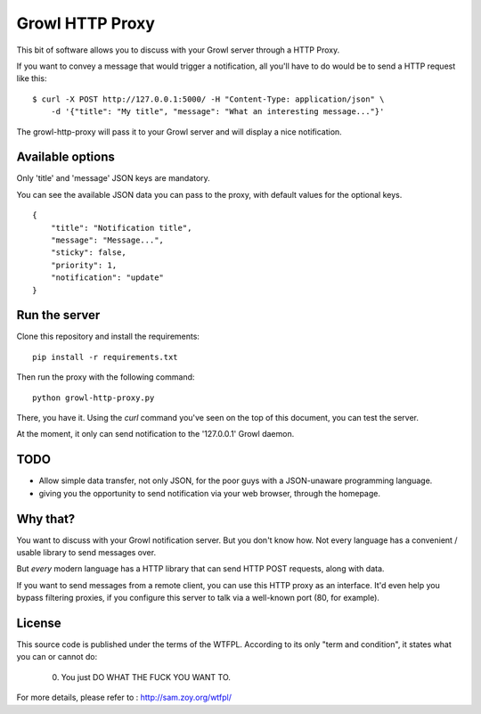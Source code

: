 ================
Growl HTTP Proxy
================

This bit of software allows you to discuss with your Growl server through a HTTP
Proxy.

If you want to convey a message that would trigger a notification, all you'll
have to do would be to send a HTTP request like this:

::

    $ curl -X POST http://127.0.0.1:5000/ -H "Content-Type: application/json" \
        -d '{"title": "My title", "message": "What an interesting message..."}'

The growl-http-proxy will pass it to your Growl server and will display a nice
notification.

Available options
=================

Only 'title' and 'message' JSON keys are mandatory.

You can see the available JSON data you can pass to the proxy, with default
values for the optional keys.

::

    {
        "title": "Notification title",
        "message": "Message...",
        "sticky": false,
        "priority": 1,
        "notification": "update"
    }

Run the server
==============

Clone this repository and install the requirements::

    pip install -r requirements.txt

Then run the proxy with the following command::

    python growl-http-proxy.py

There, you have it. Using the `curl` command you've seen on the top of this
document, you can test the server.

At the moment, it only can send notification to the '127.0.0.1' Growl daemon.

TODO
====

* Allow simple data transfer, not only JSON, for the poor guys with a
  JSON-unaware programming language.
* giving you the opportunity to send notification via your web browser, through
  the homepage.

Why that?
=========

You want to discuss with your Growl notification server. But you don't know how.
Not every language has a convenient / usable library to send messages over.

But *every* modern language has a HTTP library that can send HTTP POST requests,
along with data.

If you want to send messages from a remote client, you can use this HTTP proxy
as an interface. It'd even help you bypass filtering proxies, if you configure
this server to talk via a well-known port (80, for example).

License
=======

This source code is published under the terms of the WTFPL. According to its only
"term and condition", it states what you can or cannot do:

     0. You just DO WHAT THE FUCK YOU WANT TO.

For more details, please refer to : http://sam.zoy.org/wtfpl/
